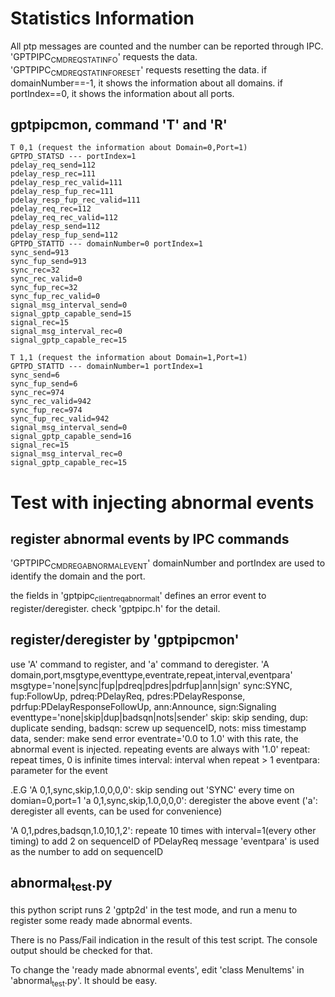 * Statistics Information
All ptp messages are counted and the number can be reported through IPC.
'GPTPIPC_CMD_REQ_STAT_INFO' requests the data.
'GPTPIPC_CMD_REQ_STAT_INFO_RESET' requests resetting the data.
if domainNumber==-1, it shows the information about all domains.
if portIndex==0, it shows the information about all ports.

** gptpipcmon, command 'T' and 'R'

#+BEGIN_SRC
T 0,1 (request the information about Domain=0,Port=1)
GPTPD_STATSD --- portIndex=1
pdelay_req_send=112
pdelay_resp_rec=111
pdelay_resp_rec_valid=111
pdelay_resp_fup_rec=111
pdelay_resp_fup_rec_valid=111
pdelay_req_rec=112
pdelay_req_rec_valid=112
pdelay_resp_send=112
pdelay_resp_fup_send=112
GPTPD_STATTD --- domainNumber=0 portIndex=1
sync_send=913
sync_fup_send=913
sync_rec=32
sync_rec_valid=0
sync_fup_rec=32
sync_fup_rec_valid=0
signal_msg_interval_send=0
signal_gptp_capable_send=15
signal_rec=15
signal_msg_interval_rec=0
signal_gptp_capable_rec=15

T 1,1 (request the information about Domain=1,Port=1)
GPTPD_STATTD --- domainNumber=1 portIndex=1
sync_send=6
sync_fup_send=6
sync_rec=974
sync_rec_valid=942
sync_fup_rec=974
sync_fup_rec_valid=942
signal_msg_interval_send=0
signal_gptp_capable_send=16
signal_rec=15
signal_msg_interval_rec=0
signal_gptp_capable_rec=15
#+END_SRC

* Test with injecting abnormal events
** register abnormal events by IPC commands
'GPTPIPC_CMD_REG_ABNORMAL_EVENT'
domainNumber and portIndex are used to identify the domain and the port.

the fields in 'gptpipc_client_req_abnormal_t' defines an error event to register/deregister.
check 'gptpipc.h' for the detail.

** register/deregister by 'gptpipcmon'
use 'A' command to register, and 'a' command to deregister.
'A domain,port,msgtype,eventtype,eventrate,repeat,interval,eventpara'
  msgtype='none|sync|fup|pdreq|pdres|pdrfup|ann|sign'
    sync:SYNC, fup:FollowUp, pdreq:PDelayReq, pdres:PDelayResponse,
    pdrfup:PDelayResponseFollowUp, ann:Announce, sign:Signaling
  eventtype='none|skip|dup|badsqn|nots|sender'
    skip: skip sending, dup: duplicate sending, badsqn: screw up sequenceID,
    nots: miss timestamp data, sender: make send error
  eventrate='0.0 to 1.0'
    with this rate, the abnormal event is injected. repeating events are always with '1.0'
  repeat: repeat times, 0 is infinite times
  interval: interval when repeat > 1
  eventpara: parameter for the event

.E.G
  'A 0,1,sync,skip,1.0,0,0,0': skip sending out 'SYNC' every time on domian=0,port=1
  'a 0,1,sync,skip,1.0,0,0,0': deregister the above event
  ('a': deregister all events, can be used for convenience)

  'A 0,1,pdres,badsqn,1.0,10,1,2': repeate 10 times with interval=1(every other timing)
                                   to add 2 on sequenceID of PDelayReq message
                                   'eventpara' is used as the number to add on sequenceID
** abnormal_test.py
this python script runs 2 'gptp2d' in the test mode, and run a menu to register some
ready made abnormal events.

There is no Pass/Fail indication in the result of this test script.
The console output should be checked for that.

To change the 'ready made abnormal events', edit 'class MenuItems' in 'abnormal_test.py'.
It should be easy.
